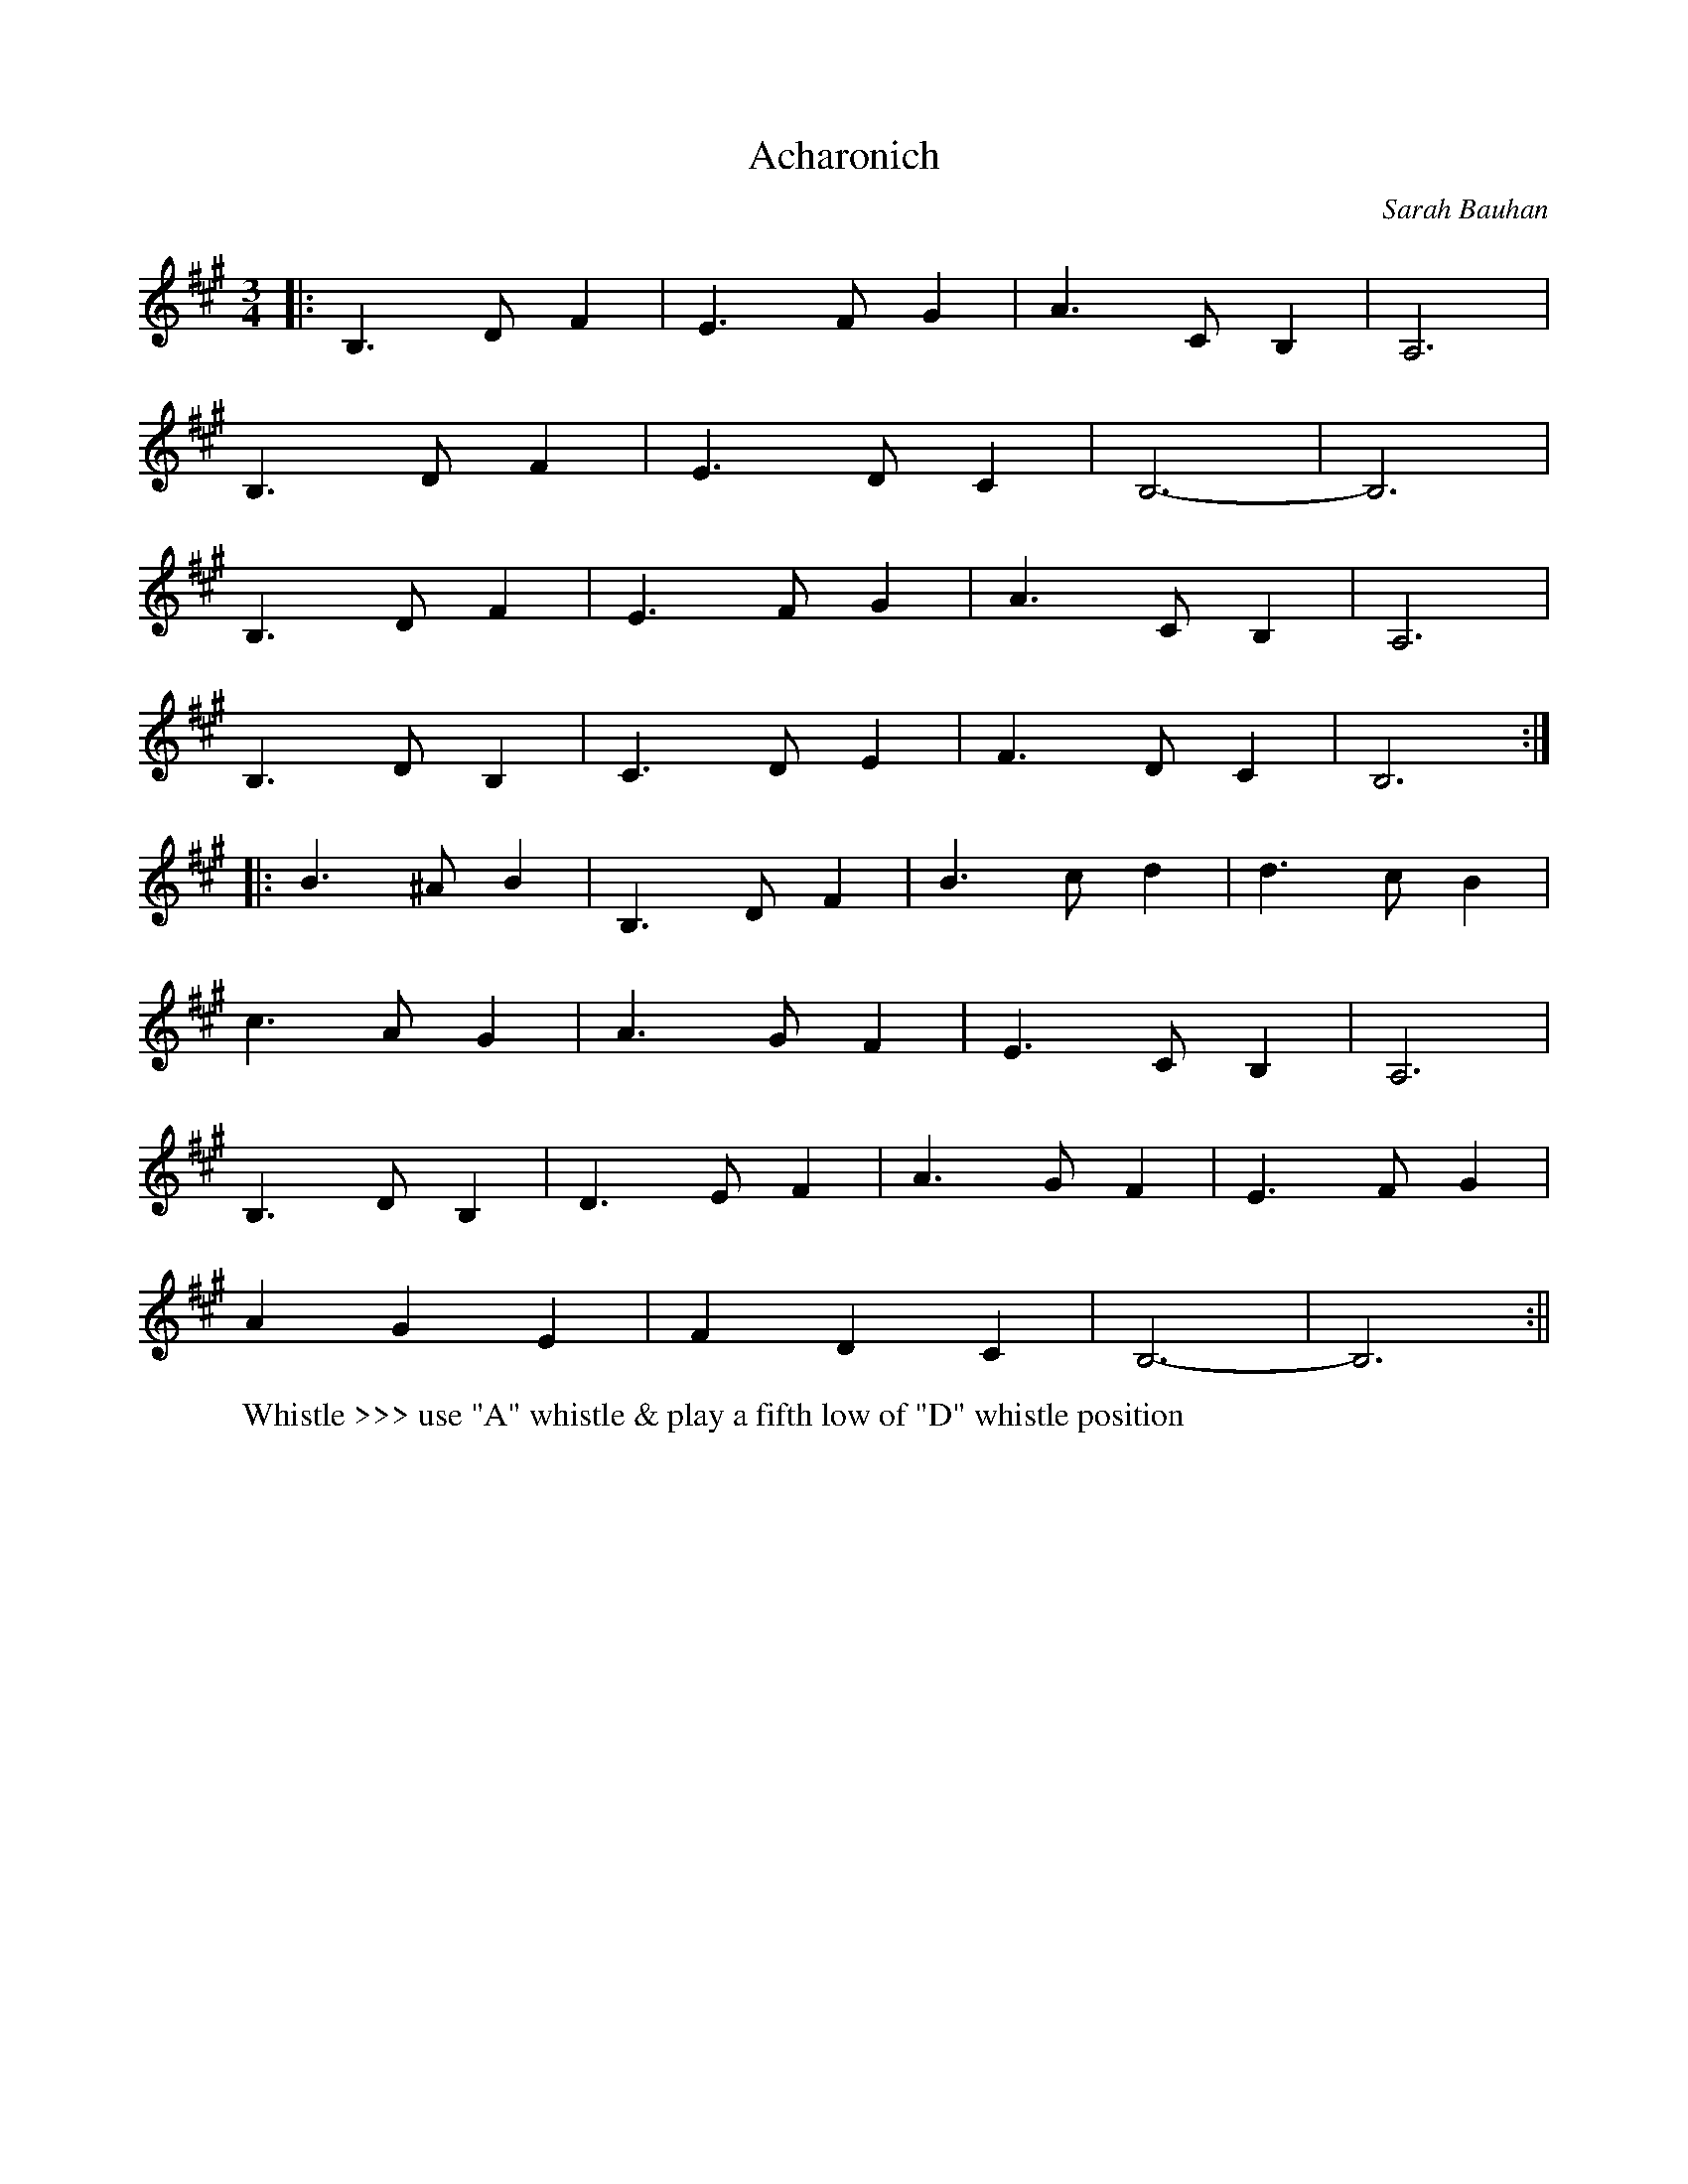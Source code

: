 X:1
T:Acharonich
M:3/4
L:1/8
C:Sarah Bauhan
S:Untamed Grasses, Trk 10
R:Waltz
Z:Ed Wosika
K:B Dorian
|: B,3D F2 | E3F G2| A3C B,2| A,6|
 B,3D F2| E3D C2| B,6-|B,6|
 B,3D F2 | E3F G2| A3C B,2| A,6|
 B,3D B,2 | C3D E2| F3D C2 | B,6:|
|: B3^A B2| B,3D F2| B3c d2 | d3c B2|
 c3A G2 | A3G F2| E3C B,2 | A,6|
 B,3D B,2| D3E F2| A3G F2 | E3F G2|
 A2 G2 E2| F2 D2 C2| B,6-|B,6:||
W:Whistle >>> use "A" whistle & play a fifth low of "D" whistle position
